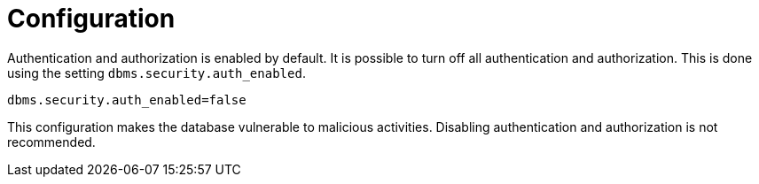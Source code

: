 [role=enterprise-edition]
[[rbac-enabling-auth]]
= Configuration
:description: This section describes how to enable and disable authentication and authorization in Neo4j. 

Authentication and authorization is enabled by default.
It is possible to turn off all authentication and authorization.
This is done using the setting `dbms.security.auth_enabled`.

[source, properties]
----
dbms.security.auth_enabled=false
----

This configuration makes the database vulnerable to malicious activities.
Disabling authentication and authorization is not recommended.
